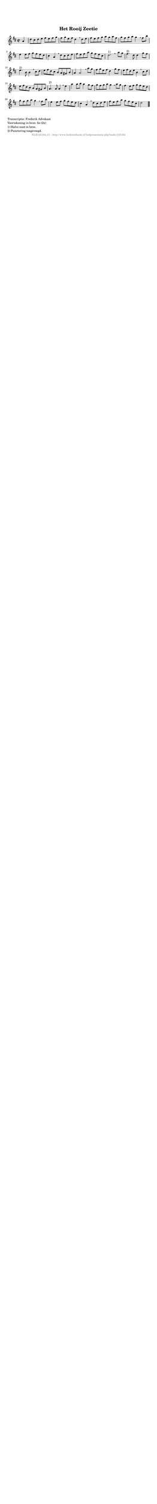 %
% produced by wce2krn 1.64 (7 June 2014)
%
\version"2.16"
#(append! paper-alist '(("long" . (cons (* 210 mm) (* 2000 mm)))))
#(set-default-paper-size "long")
sb = {\breathe}
mBreak = {\breathe }
bBreak = {\breathe }
x = {\once\override NoteHead #'style = #'cross }
gl=\glissando
itime={\override Staff.TimeSignature #'stencil = ##f }
ficta = {\once\set suggestAccidentals = ##t}
fine = {\once\override Score.RehearsalMark #'self-alignment-X = #1 \mark \markup {\italic{Fine}}}
dc = {\once\override Score.RehearsalMark #'self-alignment-X = #1 \mark \markup {\italic{D.C.}}}
dcf = {\once\override Score.RehearsalMark #'self-alignment-X = #1 \mark \markup {\italic{D.C. al Fine}}}
dcc = {\once\override Score.RehearsalMark #'self-alignment-X = #1 \mark \markup {\italic{D.C. al Coda}}}
ds = {\once\override Score.RehearsalMark #'self-alignment-X = #1 \mark \markup {\italic{D.S.}}}
dsf = {\once\override Score.RehearsalMark #'self-alignment-X = #1 \mark \markup {\italic{D.S. al Fine}}}
dsc = {\once\override Score.RehearsalMark #'self-alignment-X = #1 \mark \markup {\italic{D.S. al Coda}}}
pv = {\set Score.repeatCommands = #'((volta "1"))}
sv = {\set Score.repeatCommands = #'((volta "2"))}
tv = {\set Score.repeatCommands = #'((volta "3"))}
qv = {\set Score.repeatCommands = #'((volta "4"))}
xv = {\set Score.repeatCommands = #'((volta #f))}
\header{ tagline = ""
title = "Het Rooij Zeetie"
}
\score {{
\key d \major
\relative g'
{
\set melismaBusyProperties = #'()
\partial 32*8
\time 2/2
\tempo 4=120
\override Score.MetronomeMark #'transparent = ##t
\override Score.RehearsalMark #'break-visibility = #(vector #t #t #f)
a4 | d8 cis d e fis e fis g fis g e fis d4 \sb d8 e fis e fis g a g a fis g fis g a g4 \mBreak
fis8 b | e,4 e8 fis g fis e d cis4 a \sb d8 cis d e fis e fis a g fis e cis d2.^"1)" \bar ":|" \bBreak
a'8 g | fis4.^"2)" d8 d4 g8 fis e4.^"2)" b8 b4 \sb cis8 d e fis d cis b a gis b a4 a2 \mBreak
a'8 g | fis g e fis d4 g8 fis e fis d e b4 \sb cis8 d e fis d cis b a gis b a4.^"2)" a8 a4 \mBreak
e'4 | a a8 b a4 g8 fis g fis g a g4 \sb a8 g fis4 e8 fis g fis e d g fis g a g4 \mBreak
fis8 b | e,4 e8 fis g fis e d cis4 a \sb d8 cis d e fis e fis a g fis e cis d2 \bar "|."
 }}
 \midi { }
 \layout {
            indent = 0.0\cm
}
}
\markup { \wordwrap-string #" 
Transcriptie: Frederik Advokaat

Voortekening in bron: fis (2x)

1) Halve noot in bron.

2) Punctering toegevoegd.
"}
\markup { \vspace #0 } \markup { \with-color #grey \fill-line { \center-column { \smaller "NLB125164_01 - http://www.liederenbank.nl/liedpresentatie.php?zoek=125164" } } }
